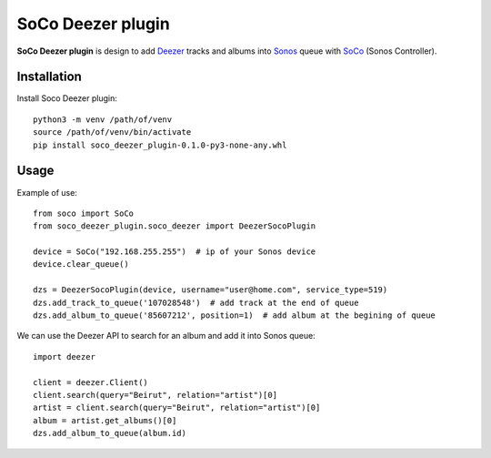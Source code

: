 SoCo Deezer plugin
==================

**SoCo Deezer plugin** is design to add Deezer_ tracks and albums into Sonos_ queue with SoCo_
(Sonos Controller).


Installation
------------

Install Soco Deezer plugin::

    python3 -m venv /path/of/venv
    source /path/of/venv/bin/activate
    pip install soco_deezer_plugin-0.1.0-py3-none-any.whl


Usage
-----

Example of use::

    from soco import SoCo
    from soco_deezer_plugin.soco_deezer import DeezerSocoPlugin

    device = SoCo("192.168.255.255")  # ip of your Sonos device
    device.clear_queue()

    dzs = DeezerSocoPlugin(device, username="user@home.com", service_type=519)
    dzs.add_track_to_queue('107028548')  # add track at the end of queue
    dzs.add_album_to_queue('85607212', position=1)  # add album at the begining of queue

We can use the Deezer API to search for an album and add it into Sonos queue::

    import deezer

    client = deezer.Client()
    client.search(query="Beirut", relation="artist")[0]
    artist = client.search(query="Beirut", relation="artist")[0]
    album = artist.get_albums()[0]
    dzs.add_album_to_queue(album.id)



.. _SoCo: http://python-soco.com/
.. _Deezer: https://www.deezer.com
.. _Sonos: https://www.sonos.com